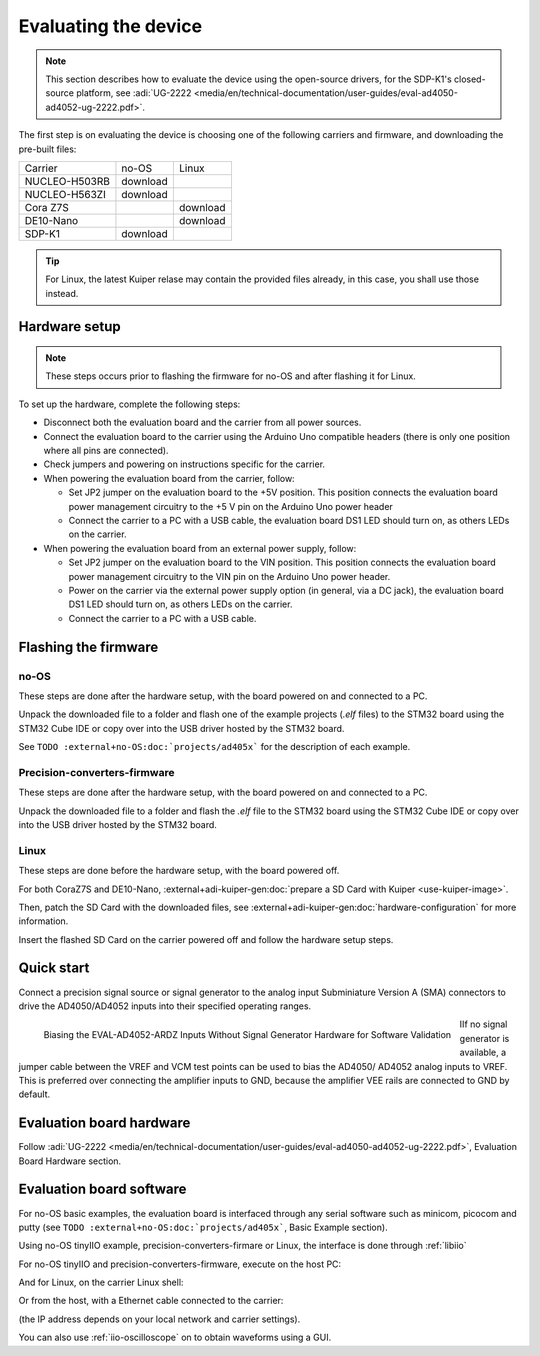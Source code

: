 Evaluating the device
=====================

.. note::

   This section describes how to evaluate the device using the open-source drivers,
   for the SDP-K1's closed-source platform, see
   :adi:`UG-2222 <media/en/technical-documentation/user-guides/eval-ad4050-ad4052-ug-2222.pdf>`.

The first step is on evaluating the device is choosing one of the following
carriers and firmware, and downloading the pre-built files:

..
   no-OS: .elf files
   linux: uImage, boot-files, devicetree (if not on Kuiper)
   artifactory links?

.. list-table::

   * - Carrier
     - no-OS
     - Linux
   * - NUCLEO-H503RB
     - download
     -
   * - NUCLEO-H563ZI
     - download
     -
   * - Cora Z7S
     -
     - download
   * - DE10-Nano
     -
     - download
   * - SDP-K1
     - download
     -

.. tip::

   For Linux, the latest Kuiper relase may contain the provided files already,
   in this case, you shall use those instead.

Hardware setup
--------------

.. note::

   These steps occurs prior to flashing the firmware for no-OS and after
   flashing it for Linux.

To set up the hardware, complete the following steps:

* Disconnect both the evaluation board and the carrier from all power sources.
* Connect the evaluation board to the carrier using the Arduino Uno compatible
  headers (there is only one position where all pins are connected).
* Check jumpers and powering on instructions specific for the carrier.
* When powering the evaluation board from the carrier, follow:

  - Set JP2 jumper on the evaluation board to the +5V position.
    This position connects the evaluation board power management circuitry to
    the +5 V pin on the Arduino Uno power header
  - Connect the carrier to a PC with a USB cable,
    the evaluation board DS1 LED should turn on, as others LEDs on the carrier.

* When powering the evaluation board from an external power supply, follow:

  - Set JP2 jumper on the evaluation board to the VIN position.
    This position connects the evaluation board power management circuitry to
    the VIN pin on the Arduino Uno power header.
  - Power on the carrier via the external power supply option (in general,
    via a DC jack),
    the evaluation board DS1 LED should turn on, as others LEDs on the carrier.
  - Connect the carrier to a PC with a USB cable.

Flashing the firmware
---------------------

no-OS
~~~~~

These steps are done after the hardware setup, with the board powered on and
connected to a PC.

Unpack the downloaded file to a folder and flash one of the example projects
(*.elf* files) to the STM32 board using the STM32 Cube IDE or copy over into the
USB driver hosted by the STM32 board.

See ``TODO :external+no-OS:doc:`projects/ad405x``` for the description of each example.

Precision-converters-firmware
~~~~~~~~~~~~~~~~~~~~~~~~~~~~~

These steps are done after the hardware setup, with the board powered on and
connected to a PC.

Unpack the downloaded file to a folder and flash the *.elf* file to the
STM32 board using the STM32 Cube IDE or copy over into the USB driver hosted
by the STM32 board.

Linux
~~~~~

These steps are done before the hardware setup, with the board powered off.

For both CoraZ7S and DE10-Nano, :external+adi-kuiper-gen:doc:`prepare a SD Card with Kuiper <use-kuiper-image>`.

Then, patch the SD Card with the downloaded files,
see :external+adi-kuiper-gen:doc:`hardware-configuration` for more information.

Insert the flashed SD Card on the carrier powered off and follow the hardware
setup steps.

Quick start
-----------

Connect a precision signal source or signal generator to
the analog input Subminiature Version A (SMA) connectors to drive
the AD4050/AD4052 inputs into their specified operating ranges.

.. figure:: signal-bias.png
   :width: 400
   :align: left

   Biasing the EVAL-AD4052-ARDZ Inputs Without Signal Generator Hardware for
   Software Validation

IIf no signal generator is available, a jumper cable between the
VREF and VCM test points can be used to bias the AD4050/
AD4052 analog inputs to VREF. This is preferred over connecting
the amplifier inputs to GND, because the amplifier VEE rails are
connected to GND by default.

.. clear-content::

Evaluation board hardware
-------------------------

Follow :adi:`UG-2222 <media/en/technical-documentation/user-guides/eval-ad4050-ad4052-ug-2222.pdf>`,
Evaluation Board Hardware section.


Evaluation board software
-------------------------

For no-OS basic examples, the evaluation board is interfaced through any serial
software such as minicom, picocom and putty (see ``TODO :external+no-OS:doc:`projects/ad405x```,
Basic Example section).

Using no-OS tinyIIO example, precision-converters-firmare or Linux, the interface
is done through :ref:`libiio`

For no-OS tinyIIO and precision-converters-firmware, execute on the host PC:

.. shell::

   $iio_info -u serial:/dev/ttyACM0,115200,8n1

And for Linux, on the carrier Linux shell:

.. shell::

   $iio_info

Or from the host, with a Ethernet cable connected to the carrier:

.. shell::

   $iio_info -u ip:192.168.2.1

(the IP address depends on your local network and carrier settings).

You can also use :ref:`iio-oscilloscope` on to obtain waveforms using a GUI.
